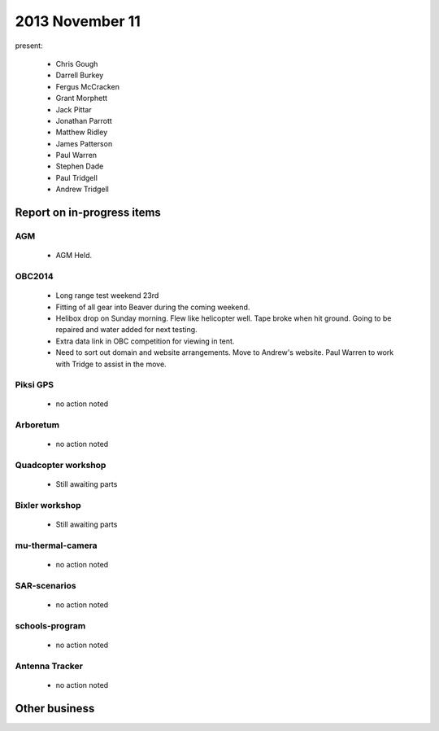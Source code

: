 2013 November 11 
================

present:

 * Chris Gough
 * Darrell Burkey
 * Fergus McCracken
 * Grant Morphett
 * Jack Pittar
 * Jonathan Parrott
 * Matthew Ridley
 * James Patterson
 * Paul Warren
 * Stephen Dade
 * Paul Tridgell
 * Andrew Tridgell
 

Report on in-progress items
---------------------------

AGM
^^^

 * AGM Held.


OBC2014
^^^^^^^

 * Long range test weekend 23rd 
 * Fitting of all gear into Beaver during the coming weekend.
 * Helibox drop on Sunday morning.  Flew like helicopter well.  Tape broke when hit ground.  Going to be repaired and water added for next testing.
 * Extra data link in OBC competition for viewing in tent.  
 * Need to sort out domain and website arrangements.  Move to Andrew's website.  Paul Warren to work with Tridge to assist in the move.


Piksi GPS
^^^^^^^^^

 * no action noted


Arboretum
^^^^^^^^^

 * no action noted


Quadcopter workshop
^^^^^^^^^^^^^^^^^^^

 * Still awaiting parts


Bixler workshop
^^^^^^^^^^^^^^^

 * Still awaiting parts


mu-thermal-camera
^^^^^^^^^^^^^^^^^

 * no action noted


SAR-scenarios
^^^^^^^^^^^^^

 * no action noted


schools-program
^^^^^^^^^^^^^^^

 * no action noted


Antenna Tracker
^^^^^^^^^^^^^^^ 

 * no action noted
 

Other business
--------------

